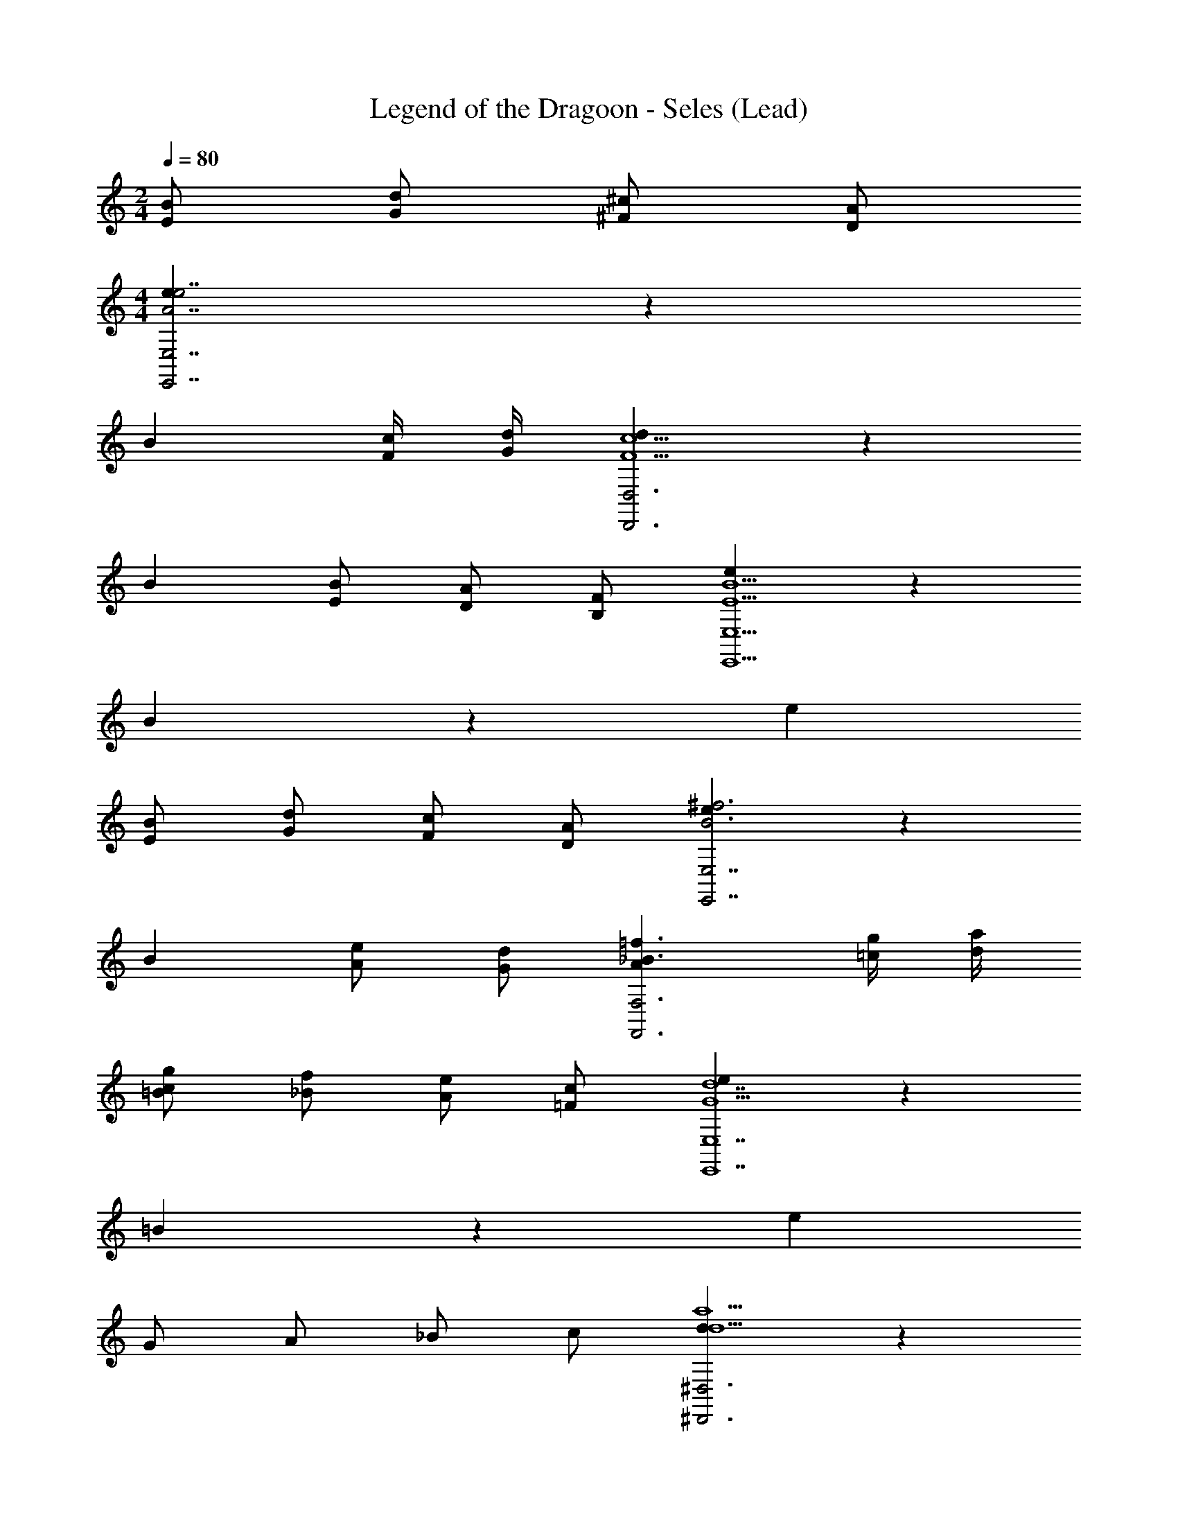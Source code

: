 X: 1
T: Legend of the Dragoon - Seles (Lead)
Z: ABC Generated by Starbound Composer
L: 1/4
M: 2/4
Q: 1/4=80
K: C
[E/B/] [G/d/] [^F/^c/] [D/A/] 
M: 4/4
[e8/5A7/e7/E,7/E,,7/] z2/5 
[z3/B8/5] [F/4c/4] [G/4d/4] [d8/5F5/c5/D,,3D,3] z2/5 
[z/B8/5] [E/B/] [D/A/] [B,/F/] [e8/5E5B5E,11/E,,11/] z2/5 
B8/5 z2/5 [z2e16/5] 
[E/B/] [G/d/] [F/c/] [D/A/] [e8/5B3^f3E,7/E,,7/] z2/5 
[zB8/5] [A/e/] [G/d/] [_B3/=f3/A8/5F,,3F,3] [=c/4g/4] [d/4a/4] 
[c/g/=B8/5] [_B/f/] [A/e/] [=F/c/] [e8/5G5d7E,7E,,7] z2/5 
=B8/5 z2/5 [z2e16/5] 
G/ A/ _B/ c/ [d8/5d5/a5/^D,,3^D,3] z2/5 
[z/=B8/5] [c/g/] [_B/f/] [z/A7/e7/] [e8/5C,,3C,3] z2/5 
[z=B8/5] _B/ c/ [e8/5d5/a5/D,,3D,3] z2/5 
[z/=B8/5] [c/g/] [_B/f/] [z/A7/e7/] [d8/5C,3C,,3] z2/5 
[z=B8/5] _B/ c/ [e8/5d3a3D,,3D,3] z2/5 
[zd8/5] [f/c'/] [g/d'/] [fc'=B8/5=D,3=D,,3] [da] 
[cgd8/5] [AF] [e8/5G5G5d5E,11/E,,11/] z2/5 
B8/5 z2/5 [z2e16/5] 
[E/B/] [G/d/] [^F/^c/] [D/A/] [e8/5A7/e7/E,7/E,,7/] z2/5 
[z3/B8/5] [F/4c/4] [G/4d/4] [d8/5F5/c5/D,,3D,3] z2/5 
[z/B8/5] [E/B/] [D/A/] [B,/F/] [e8/5E5B5E,11/E,,11/] z2/5 
B8/5 z2/5 [z2e16/5] 
[E/B/] [G/d/] [F/c/] [D/A/] [e8/5B3^f3E,7/E,,7/] z2/5 
[zB8/5] [A/e/] [G/d/] [_B3/=f3/A8/5F,,3F,3] [=c/4g/4] [d/4a/4] 
[c/g/=B8/5] [_B/f/] [A/e/] [=F/c/] [e8/5G5d7E,7E,,7] z2/5 
=B8/5 z2/5 [z2e16/5] 
G/ A/ _B/ c/ [d8/5d5/a5/^D,,3^D,3] z2/5 
[z/=B8/5] [c/g/] [_B/f/] [z/A7/e7/] [e8/5C,,3C,3] z2/5 
[z=B8/5] _B/ c/ [e8/5d5/a5/D,,3D,3] z2/5 
[z/=B8/5] [c/g/] [_B/f/] [z/A7/e7/] [d8/5C,3C,,3] z2/5 
[z=B8/5] _B/ c/ [e8/5d3a3D,,3D,3] z2/5 
[zd8/5] [f/c'/] [g/d'/] [fc'=B8/5=D,3=D,,3] [da] 
[cgd8/5] [AF] [e8/5G5G5d5E,11/E,,11/] z2/5 
B8/5 z2/5 [z2e16/5] 
[E/B/] [G/d/] [^F/^c/] [D/A/] 
